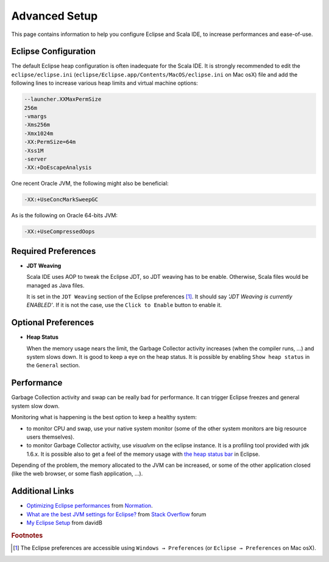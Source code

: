 Advanced Setup
==============

This page contains information to help you configure Eclipse and Scala IDE, to increase performances and ease-of-use.

Eclipse Configuration
---------------------

The default Eclipse heap configuration is often inadequate for the Scala IDE. It is strongly recommended to edit the ``eclipse/eclipse.ini`` (``eclipse/Eclipse.app/Contents/MacOS/eclipse.ini`` on Mac osX) file and add the following lines to increase various heap limits and virtual machine options:

.. code-block:: bash

   --launcher.XXMaxPermSize
   256m
   -vmargs
   -Xms256m
   -Xmx1024m
   -XX:PermSize=64m
   -Xss1M
   -server
   -XX:+DoEscapeAnalysis

One recent Oracle JVM, the following might also be beneficial:

.. code-block:: bash

   -XX:+UseConcMarkSweepGC

As is the following on Oracle 64-bits JVM:

.. code-block:: bash

   -XX:+UseCompressedOops

Required Preferences
--------------------

* **JDT Weaving**

  Scala IDE uses AOP to tweak the Eclipse JDT, so JDT weaving has to be enable. Otherwise, Scala files would be managed as Java files.

  It is set in the ``JDT Weaving`` section of the Eclipse preferences [#preferences]_. It should say *'JDT Weaving is currently ENABLED'*. If it is not the case, use the ``Click to Enable`` button to enable it.

  .. image:: images/advancedsetup-jdtweaving-01.png
     :width: 100%
     :target: ../_images/advancedsetup-jdtweaving-01.png

Optional Preferences
--------------------

* **Heap Status**

  When the memory usage nears the limit, the Garbage Collector activity increases (when the compiler runs, ...) and system slows down. It is good to keep a eye on the heap status. It is possible by enabling ``Show heap status`` in the ``General`` section.

  .. image:: images/advancedsetup-heapstatus-01.png
     :width: 100%
     :target: ../_images/advancedsetup-heapstatus-01.png

Performance
-----------

Garbage Collection activity and swap can be really bad for performance. It can trigger Eclipse freezes and general system slow down. 

Monitoring what is happening is the best option to keep a healthy system:

* to monitor CPU and swap, use your native system monitor (some of the other system monitors are big resource users themselves).
* to monitor Garbage Collector activity, use *visualvm* on the eclipse instance. It is a profiling tool provided with jdk 1.6.x. It is possible also to get a feel of the memory usage with `the heap status bar <Optional Preferences>`_ in Eclipse.

Depending of the problem, the memory allocated to the JVM can be increased, or some of the other application closed (like the web browser, or some flash application, ...).

Additional Links
----------------

* `Optimizing Eclipse performances`__ from `Normation`__.

* `What are the best JVM settings for Eclipse?`__ from `Stack Overflow`__ forum

* `My Eclipse Setup`__ from davidB

__ http://blog.normation.com/2010/05/24/optimizing-eclipse-performances/
__ http://blog.normation.com/
__ http://stackoverflow.com/questions/142357/what-are-the-best-jvm-settings-for-eclipse
__ http://blog.normation.com/
__ http://dwayneb.free.fr/posts/my_eclipse_setup/

.. rubric:: Footnotes

.. [#preferences] The Eclipse preferences are accessible using ``Windows → Preferences`` (or ``Eclipse → Preferences`` on Mac osX).
